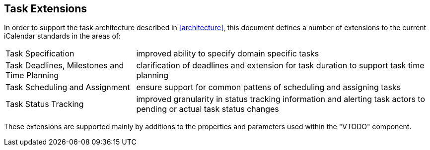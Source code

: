 
[[task-extensions]]

== Task Extensions

In order to support the task architecture described in <<architecture>>, this document defines a number of extensions to the current iCalendar standards in the areas of:

[horizontal]
Task Specification:: improved ability to specify domain specific tasks

Task Deadlines, Milestones and Time Planning:: clarification of deadlines and extension for task duration to support task time planning

Task Scheduling and Assignment:: ensure support for common pattens of scheduling and assigning tasks

Task Status Tracking:: improved granularity in status tracking information and alerting task actors to pending or actual task status changes

These extensions are supported mainly by additions to the properties and parameters used within the "VTODO" component.
